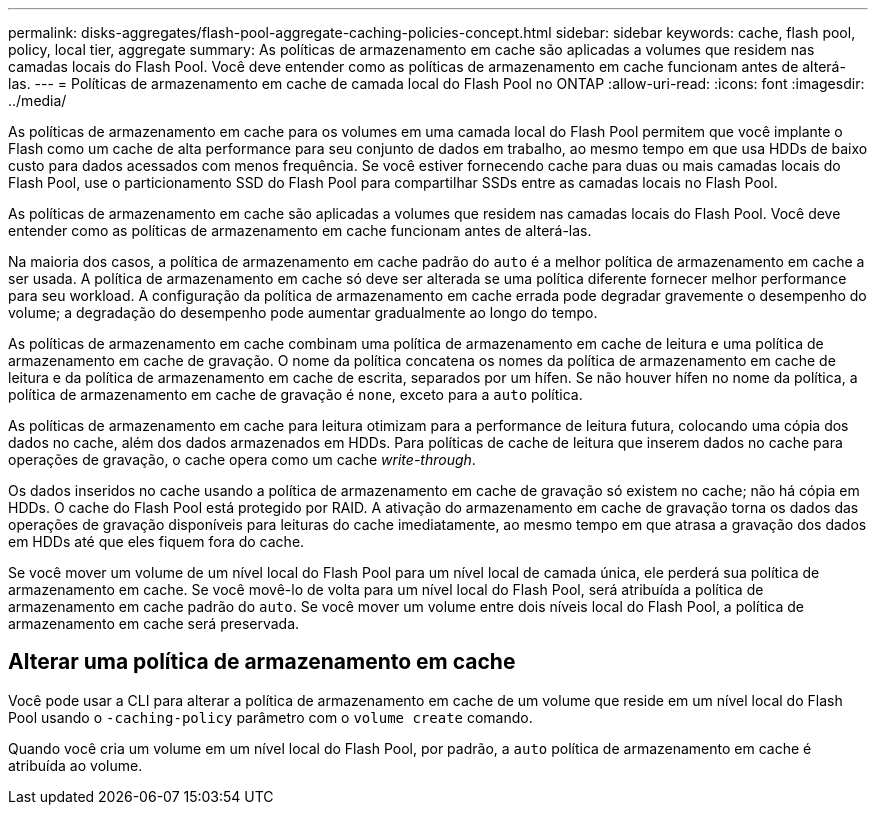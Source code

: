 ---
permalink: disks-aggregates/flash-pool-aggregate-caching-policies-concept.html 
sidebar: sidebar 
keywords: cache, flash pool, policy, local tier, aggregate 
summary: As políticas de armazenamento em cache são aplicadas a volumes que residem nas camadas locais do Flash Pool. Você deve entender como as políticas de armazenamento em cache funcionam antes de alterá-las. 
---
= Políticas de armazenamento em cache de camada local do Flash Pool no ONTAP
:allow-uri-read: 
:icons: font
:imagesdir: ../media/


[role="lead"]
As políticas de armazenamento em cache para os volumes em uma camada local do Flash Pool permitem que você implante o Flash como um cache de alta performance para seu conjunto de dados em trabalho, ao mesmo tempo em que usa HDDs de baixo custo para dados acessados com menos frequência. Se você estiver fornecendo cache para duas ou mais camadas locais do Flash Pool, use o particionamento SSD do Flash Pool para compartilhar SSDs entre as camadas locais no Flash Pool.

As políticas de armazenamento em cache são aplicadas a volumes que residem nas camadas locais do Flash Pool. Você deve entender como as políticas de armazenamento em cache funcionam antes de alterá-las.

Na maioria dos casos, a política de armazenamento em cache padrão do `auto` é a melhor política de armazenamento em cache a ser usada. A política de armazenamento em cache só deve ser alterada se uma política diferente fornecer melhor performance para seu workload. A configuração da política de armazenamento em cache errada pode degradar gravemente o desempenho do volume; a degradação do desempenho pode aumentar gradualmente ao longo do tempo.

As políticas de armazenamento em cache combinam uma política de armazenamento em cache de leitura e uma política de armazenamento em cache de gravação. O nome da política concatena os nomes da política de armazenamento em cache de leitura e da política de armazenamento em cache de escrita, separados por um hífen. Se não houver hífen no nome da política, a política de armazenamento em cache de gravação é `none`, exceto para a `auto` política.

As políticas de armazenamento em cache para leitura otimizam para a performance de leitura futura, colocando uma cópia dos dados no cache, além dos dados armazenados em HDDs. Para políticas de cache de leitura que inserem dados no cache para operações de gravação, o cache opera como um cache _write-through_.

Os dados inseridos no cache usando a política de armazenamento em cache de gravação só existem no cache; não há cópia em HDDs. O cache do Flash Pool está protegido por RAID. A ativação do armazenamento em cache de gravação torna os dados das operações de gravação disponíveis para leituras do cache imediatamente, ao mesmo tempo em que atrasa a gravação dos dados em HDDs até que eles fiquem fora do cache.

Se você mover um volume de um nível local do Flash Pool para um nível local de camada única, ele perderá sua política de armazenamento em cache. Se você movê-lo de volta para um nível local do Flash Pool, será atribuída a política de armazenamento em cache padrão do `auto`. Se você mover um volume entre dois níveis local do Flash Pool, a política de armazenamento em cache será preservada.



== Alterar uma política de armazenamento em cache

Você pode usar a CLI para alterar a política de armazenamento em cache de um volume que reside em um nível local do Flash Pool usando o `-caching-policy` parâmetro com o `volume create` comando.

Quando você cria um volume em um nível local do Flash Pool, por padrão, a `auto` política de armazenamento em cache é atribuída ao volume.
